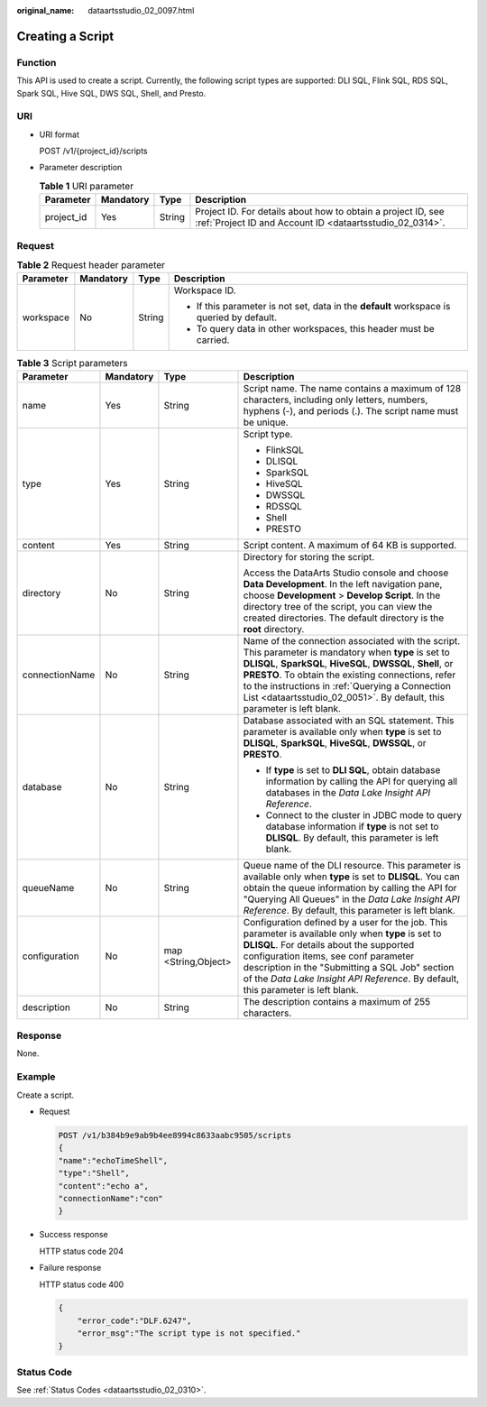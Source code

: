 :original_name: dataartsstudio_02_0097.html

.. _dataartsstudio_02_0097:

Creating a Script
=================

Function
--------

This API is used to create a script. Currently, the following script types are supported: DLI SQL, Flink SQL, RDS SQL, Spark SQL, Hive SQL, DWS SQL, Shell, and Presto.

URI
---

-  URI format

   POST /v1/{project_id}/scripts

-  Parameter description

   .. table:: **Table 1** URI parameter

      +------------+-----------+--------+--------------------------------------------------------------------------------------------------------------------------+
      | Parameter  | Mandatory | Type   | Description                                                                                                              |
      +============+===========+========+==========================================================================================================================+
      | project_id | Yes       | String | Project ID. For details about how to obtain a project ID, see :ref:`Project ID and Account ID <dataartsstudio_02_0314>`. |
      +------------+-----------+--------+--------------------------------------------------------------------------------------------------------------------------+

Request
-------

.. table:: **Table 2** Request header parameter

   +-----------------+-----------------+-----------------+-------------------------------------------------------------------------------------------+
   | Parameter       | Mandatory       | Type            | Description                                                                               |
   +=================+=================+=================+===========================================================================================+
   | workspace       | No              | String          | Workspace ID.                                                                             |
   |                 |                 |                 |                                                                                           |
   |                 |                 |                 | -  If this parameter is not set, data in the **default** workspace is queried by default. |
   |                 |                 |                 | -  To query data in other workspaces, this header must be carried.                        |
   +-----------------+-----------------+-----------------+-------------------------------------------------------------------------------------------+

.. table:: **Table 3** Script parameters

   +-----------------+-----------------+---------------------+------------------------------------------------------------------------------------------------------------------------------------------------------------------------------------------------------------------------------------------------------------------------------------------------------------------------------------------------------------+
   | Parameter       | Mandatory       | Type                | Description                                                                                                                                                                                                                                                                                                                                                |
   +=================+=================+=====================+============================================================================================================================================================================================================================================================================================================================================================+
   | name            | Yes             | String              | Script name. The name contains a maximum of 128 characters, including only letters, numbers, hyphens (-), and periods (.). The script name must be unique.                                                                                                                                                                                                 |
   +-----------------+-----------------+---------------------+------------------------------------------------------------------------------------------------------------------------------------------------------------------------------------------------------------------------------------------------------------------------------------------------------------------------------------------------------------+
   | type            | Yes             | String              | Script type.                                                                                                                                                                                                                                                                                                                                               |
   |                 |                 |                     |                                                                                                                                                                                                                                                                                                                                                            |
   |                 |                 |                     | -  FlinkSQL                                                                                                                                                                                                                                                                                                                                                |
   |                 |                 |                     | -  DLISQL                                                                                                                                                                                                                                                                                                                                                  |
   |                 |                 |                     | -  SparkSQL                                                                                                                                                                                                                                                                                                                                                |
   |                 |                 |                     | -  HiveSQL                                                                                                                                                                                                                                                                                                                                                 |
   |                 |                 |                     | -  DWSSQL                                                                                                                                                                                                                                                                                                                                                  |
   |                 |                 |                     | -  RDSSQL                                                                                                                                                                                                                                                                                                                                                  |
   |                 |                 |                     | -  Shell                                                                                                                                                                                                                                                                                                                                                   |
   |                 |                 |                     | -  PRESTO                                                                                                                                                                                                                                                                                                                                                  |
   +-----------------+-----------------+---------------------+------------------------------------------------------------------------------------------------------------------------------------------------------------------------------------------------------------------------------------------------------------------------------------------------------------------------------------------------------------+
   | content         | Yes             | String              | Script content. A maximum of 64 KB is supported.                                                                                                                                                                                                                                                                                                           |
   +-----------------+-----------------+---------------------+------------------------------------------------------------------------------------------------------------------------------------------------------------------------------------------------------------------------------------------------------------------------------------------------------------------------------------------------------------+
   | directory       | No              | String              | Directory for storing the script.                                                                                                                                                                                                                                                                                                                          |
   |                 |                 |                     |                                                                                                                                                                                                                                                                                                                                                            |
   |                 |                 |                     | Access the DataArts Studio console and choose **Data Development**. In the left navigation pane, choose **Development** > **Develop Script**. In the directory tree of the script, you can view the created directories. The default directory is the **root** directory.                                                                                  |
   +-----------------+-----------------+---------------------+------------------------------------------------------------------------------------------------------------------------------------------------------------------------------------------------------------------------------------------------------------------------------------------------------------------------------------------------------------+
   | connectionName  | No              | String              | Name of the connection associated with the script. This parameter is mandatory when **type** is set to **DLISQL**, **SparkSQL**, **HiveSQL**, **DWSSQL**, **Shell**, or **PRESTO**. To obtain the existing connections, refer to the instructions in :ref:`Querying a Connection List <dataartsstudio_02_0051>`. By default, this parameter is left blank. |
   +-----------------+-----------------+---------------------+------------------------------------------------------------------------------------------------------------------------------------------------------------------------------------------------------------------------------------------------------------------------------------------------------------------------------------------------------------+
   | database        | No              | String              | Database associated with an SQL statement. This parameter is available only when **type** is set to **DLISQL**, **SparkSQL**, **HiveSQL**, **DWSSQL**, or **PRESTO**.                                                                                                                                                                                      |
   |                 |                 |                     |                                                                                                                                                                                                                                                                                                                                                            |
   |                 |                 |                     | -  If **type** is set to **DLI SQL**, obtain database information by calling the API for querying all databases in the *Data Lake Insight API Reference*.                                                                                                                                                                                                  |
   |                 |                 |                     | -  Connect to the cluster in JDBC mode to query database information if **type** is not set to **DLISQL**. By default, this parameter is left blank.                                                                                                                                                                                                       |
   +-----------------+-----------------+---------------------+------------------------------------------------------------------------------------------------------------------------------------------------------------------------------------------------------------------------------------------------------------------------------------------------------------------------------------------------------------+
   | queueName       | No              | String              | Queue name of the DLI resource. This parameter is available only when **type** is set to **DLISQL**. You can obtain the queue information by calling the API for "Querying All Queues" in the *Data Lake Insight API Reference*. By default, this parameter is left blank.                                                                                 |
   +-----------------+-----------------+---------------------+------------------------------------------------------------------------------------------------------------------------------------------------------------------------------------------------------------------------------------------------------------------------------------------------------------------------------------------------------------+
   | configuration   | No              | map <String,Object> | Configuration defined by a user for the job. This parameter is available only when **type** is set to **DLISQL**. For details about the supported configuration items, see conf parameter description in the "Submitting a SQL Job" section of the *Data Lake Insight API Reference*. By default, this parameter is left blank.                            |
   +-----------------+-----------------+---------------------+------------------------------------------------------------------------------------------------------------------------------------------------------------------------------------------------------------------------------------------------------------------------------------------------------------------------------------------------------------+
   | description     | No              | String              | The description contains a maximum of 255 characters.                                                                                                                                                                                                                                                                                                      |
   +-----------------+-----------------+---------------------+------------------------------------------------------------------------------------------------------------------------------------------------------------------------------------------------------------------------------------------------------------------------------------------------------------------------------------------------------------+

Response
--------

None.

Example
-------

Create a script.

-  Request

   .. code-block:: text

      POST /v1/b384b9e9ab9b4ee8994c8633aabc9505/scripts
      {
      "name":"echoTimeShell",
      "type":"Shell",
      "content":"echo a",
      "connectionName":"con"
      }

-  Success response

   HTTP status code 204

-  Failure response

   HTTP status code 400

   .. code-block::

      {
          "error_code":"DLF.6247",
          "error_msg":"The script type is not specified."
      }

Status Code
-----------

See :ref:`Status Codes <dataartsstudio_02_0310>`.
